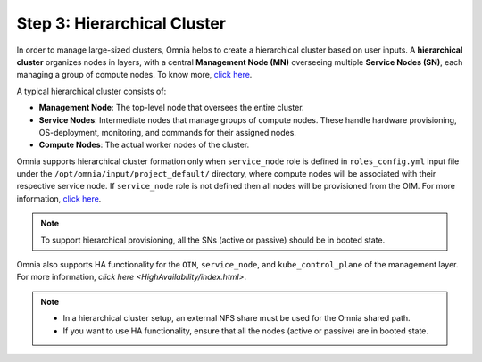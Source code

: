 Step 3: Hierarchical Cluster
==================================

In order to manage large-sized clusters, Omnia helps to create a hierarchical cluster based on user inputs. A **hierarchical cluster** organizes nodes in layers, with a central **Management Node (MN)** overseeing multiple **Service Nodes (SN)**, each managing a group of compute nodes. 
To know more, `click here <https://xcat-docs.readthedocs.io/en/stable/advanced/hierarchy/index.html>`_.

A typical hierarchical cluster consists of:

* **Management Node**: The top-level node that oversees the entire cluster.

* **Service Nodes**: Intermediate nodes that manage groups of compute nodes. These handle hardware provisioning, OS-deployment, monitoring, and commands for their assigned nodes.

* **Compute Nodes**: The actual worker nodes of the cluster.

.. image:: ../../images/xcat_hierarchical.png
    :width: 300px

Omnia supports hierarchical cluster formation only when ``service_node`` role is defined in ``roles_config.yml`` input file under the ``/opt/omnia/input/project_default/`` directory, where compute nodes will be associated with their respective service node. 
If ``service_node`` role is not defined then all nodes will be provisioned from the OIM. For more information, `click here <composable_roles.html>`_.

.. note:: To support hierarchical provisioning, all the SNs (active or passive) should be in booted state.


Omnia also supports HA functionality for the ``OIM``, ``service_node``, and ``kube_control_plane`` of the management layer. For more information, `click here <HighAvailability/index.html>`.

.. note:: 
    
    * In a hierarchical cluster setup, an external NFS share must be used for the Omnia shared path.
    * If you want to use HA functionality, ensure that all the nodes (active or passive) are in booted state.